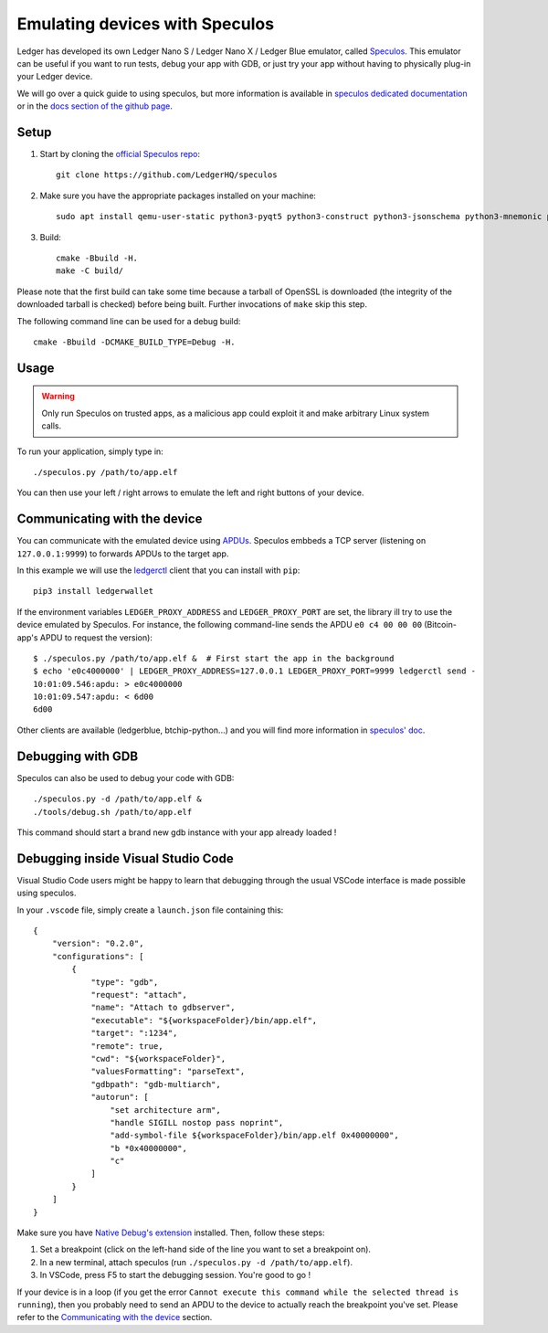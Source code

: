 Emulating devices with Speculos
===============================

Ledger has developed its own Ledger Nano S / Ledger Nano X / Ledger Blue emulator, called `Speculos <https://github.com/LedgerHQ/speculos>`_. This emulator can be useful if you want to run tests, debug your app with GDB, or just try your app without having to physically plug-in your Ledger device.

We will go over a quick guide to using speculos, but more information is available in `speculos dedicated documentation <https://speculos.ledger.com/>`_ or in the `docs section of the github page <https://github.com/LedgerHQ/speculos/tree/master/doc>`_.

Setup
-----

1. Start by cloning the `official Speculos repo <https://github.com/LedgerHQ/speculos>`_::

    git clone https://github.com/LedgerHQ/speculos

2. Make sure you have the appropriate packages installed on your machine::

    sudo apt install qemu-user-static python3-pyqt5 python3-construct python3-jsonschema python3-mnemonic python3-pyelftools gcc-arm-linux-gnueabihf libc6-dev-armhf-cross gdb-multiarch

3. Build::

    cmake -Bbuild -H.
    make -C build/

Please note that the first build can take some time because a tarball of OpenSSL is downloaded (the integrity of the downloaded tarball is checked) before being built. Further invocations of ``make`` skip this step.

The following command line can be used for a debug build::

    cmake -Bbuild -DCMAKE_BUILD_TYPE=Debug -H.

Usage
-----

.. warning::

    Only run Speculos on trusted apps, as a malicious app could exploit it and make arbitrary Linux system calls.

To run your application, simply type in::

    ./speculos.py /path/to/app.elf

You can then use your left / right arrows to emulate the left and right buttons of your device.

Communicating with the device
-----------------------------

You can communicate with the emulated device using `APDUs <https://en.wikipedia.org/wiki/Smart_card_application_protocol_data_unit>`_. Speculos embbeds a TCP server (listening on ``127.0.0.1:9999``) to forwards APDUs to the target app.

In this example we will use the `ledgerctl <https://github.com/LedgerHQ/ledgerctl>`_ client that you can install with ``pip``::

    pip3 install ledgerwallet

If the environment variables ``LEDGER_PROXY_ADDRESS`` and ``LEDGER_PROXY_PORT`` are set, the library ill try to use the device emulated by Speculos. For instance, the following command-line sends the APDU ``e0 c4 00 00 00`` (Bitcoin-app's APDU to request the version)::

    $ ./speculos.py /path/to/app.elf &  # First start the app in the background
    $ echo 'e0c4000000' | LEDGER_PROXY_ADDRESS=127.0.0.1 LEDGER_PROXY_PORT=9999 ledgerctl send -
    10:01:09.546:apdu: > e0c4000000
    10:01:09.547:apdu: < 6d00
    6d00

Other clients are available (ledgerblue, btchip-python...) and you will find more information in `speculos' doc <https://github.com/LedgerHQ/speculos/blob/master/doc/usage.md#clients>`_.

Debugging with GDB
------------------

Speculos can also be used to debug your code with GDB::

    ./speculos.py -d /path/to/app.elf &
    ./tools/debug.sh /path/to/app.elf

This command should start a brand new gdb instance with your app already loaded !

Debugging inside Visual Studio Code
-----------------------------------

Visual Studio Code users might be happy to learn that debugging through the usual VSCode interface is made possible using speculos.

In your ``.vscode`` file, simply create a ``launch.json`` file containing this::

    {
        "version": "0.2.0",
        "configurations": [
            {
                "type": "gdb",
                "request": "attach",
                "name": "Attach to gdbserver",
                "executable": "${workspaceFolder}/bin/app.elf",
                "target": ":1234",
                "remote": true,
                "cwd": "${workspaceFolder}",
                "valuesFormatting": "parseText",
                "gdbpath": "gdb-multiarch",
                "autorun": [
                    "set architecture arm",
                    "handle SIGILL nostop pass noprint",
                    "add-symbol-file ${workspaceFolder}/bin/app.elf 0x40000000",
                    "b *0x40000000",
                    "c"
                ]
            }
        ]
    }

Make sure you have `Native Debug's extension <https://marketplace.visualstudio.com/items?itemName=webfreak.debug>`_ installed.
Then, follow these steps:


1. Set a breakpoint (click on the left-hand side of the line you want to set a breakpoint on).
2. In a new terminal, attach speculos (run ``./speculos.py -d /path/to/app.elf``).
3. In VSCode, press F5 to start the debugging session. You're good to go !

If your device is in a loop (if you get the error ``Cannot execute this command while the selected thread is running``), then you probably need to send an APDU to the device to actually reach the breakpoint you've set. Please refer to the `Communicating with the device`_ section.
